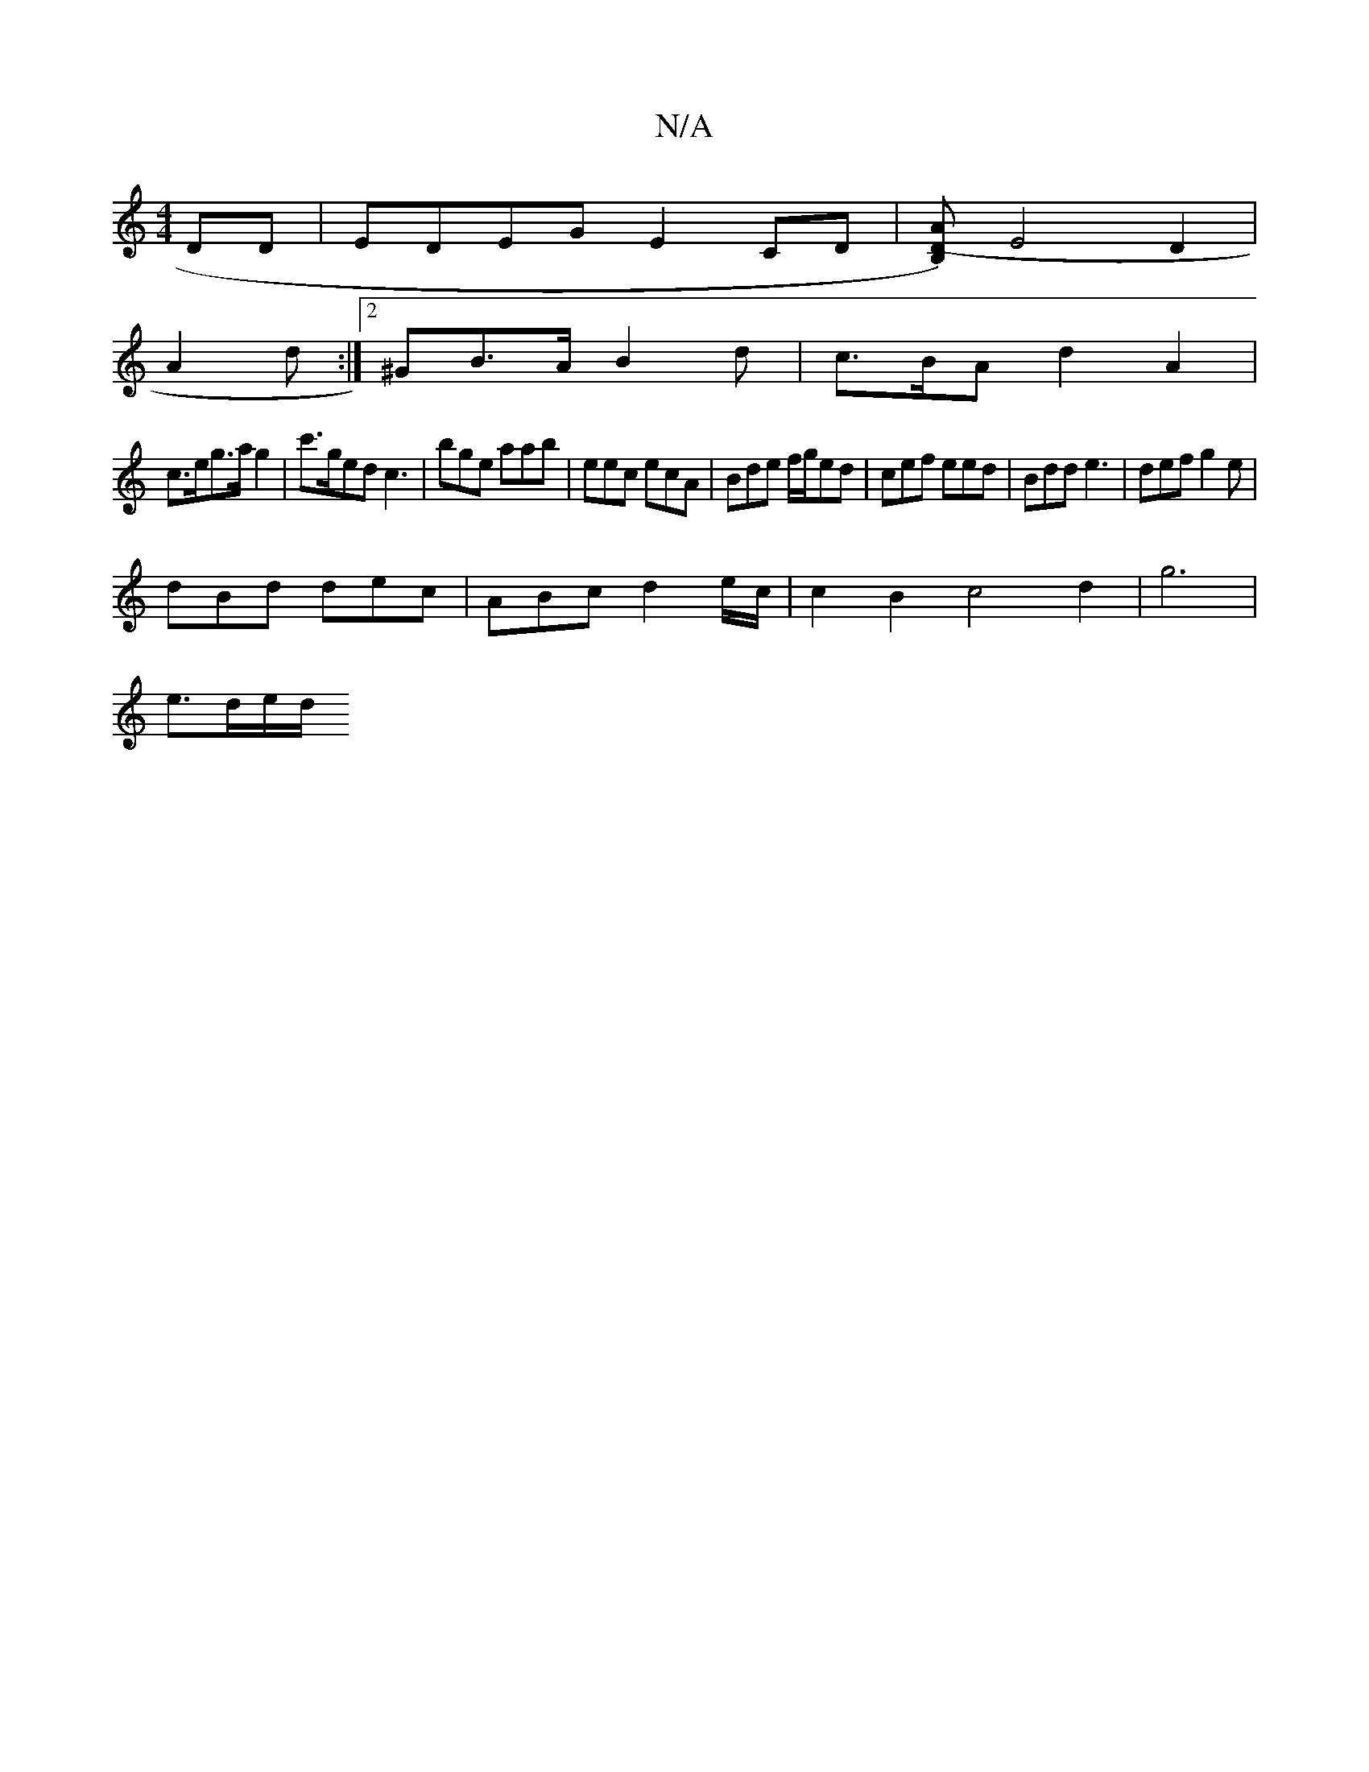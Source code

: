 X:1
T:N/A
M:4/4
R:N/A
K:Cmajor
DD | EDEG E2 CD |[DB,)(A |] E4 D2 |
A2 d :|[2 ^GB>A -B2d|c>BA d2 A2 |
c>eg>a g2 | c'>ged c3 |bge aab | eec ecA | Bde f/g/ed | cef eed | Bdd e3 | def g2e |
dBd dec |ABc d2 e/c/ | c2 B2 c4d2|g6|
e>de/d/
